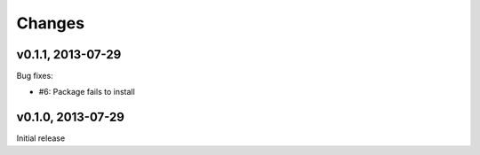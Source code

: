.. :changelog:

Changes
=======

v0.1.1, 2013-07-29
------------------

Bug fixes:

-  #6: Package fails to install

v0.1.0, 2013-07-29
------------------

Initial release